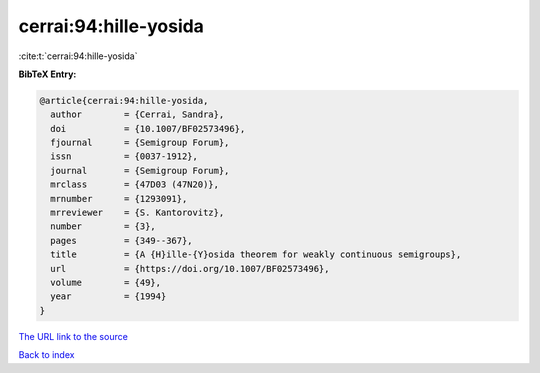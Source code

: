 cerrai:94:hille-yosida
======================

:cite:t:`cerrai:94:hille-yosida`

**BibTeX Entry:**

.. code-block:: bibtex

   @article{cerrai:94:hille-yosida,
     author        = {Cerrai, Sandra},
     doi           = {10.1007/BF02573496},
     fjournal      = {Semigroup Forum},
     issn          = {0037-1912},
     journal       = {Semigroup Forum},
     mrclass       = {47D03 (47N20)},
     mrnumber      = {1293091},
     mrreviewer    = {S. Kantorovitz},
     number        = {3},
     pages         = {349--367},
     title         = {A {H}ille-{Y}osida theorem for weakly continuous semigroups},
     url           = {https://doi.org/10.1007/BF02573496},
     volume        = {49},
     year          = {1994}
   }

`The URL link to the source <https://doi.org/10.1007/BF02573496>`__


`Back to index <../By-Cite-Keys.html>`__
